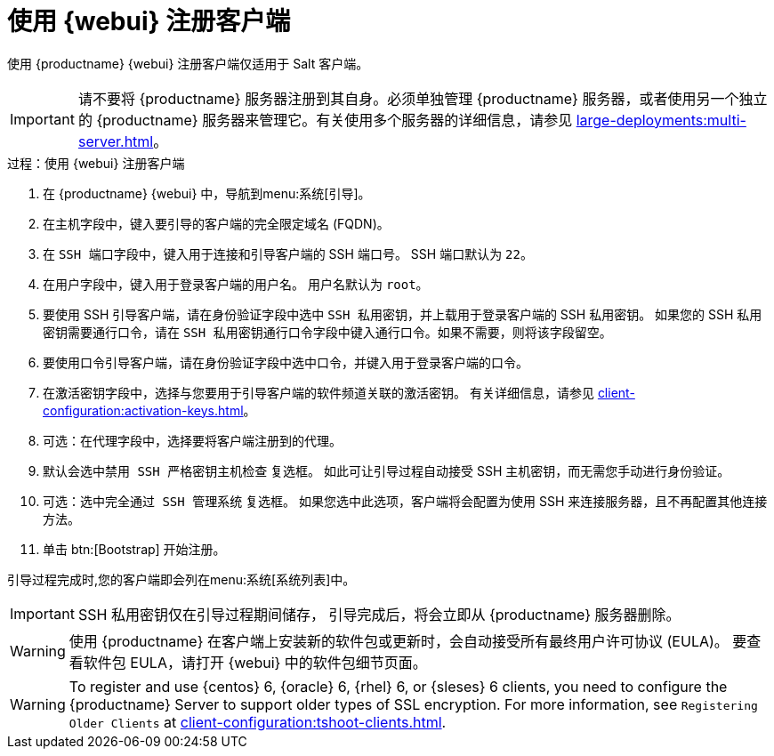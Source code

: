 [[registering.clients.webui]]
= 使用 {webui} 注册客户端

使用 {productname} {webui} 注册客户端仅适用于 Salt 客户端。


[IMPORTANT]
====
请不要将 {productname} 服务器注册到其自身。必须单独管理 {productname} 服务器，或者使用另一个独立的 {productname} 服务器来管理它。有关使用多个服务器的详细信息，请参见 xref:large-deployments:multi-server.adoc[]。
====



.过程：使用 {webui} 注册客户端

. 在 {productname} {webui} 中，导航到menu:系统[引导]。
. 在[guimenu]``主机``字段中，键入要引导的客户端的完全限定域名 (FQDN)。
. 在 [guimenu]``SSH 端口``字段中，键入用于连接和引导客户端的 SSH 端口号。
    SSH 端口默认为 [systemitem]``22``。
. 在[guimenu]``用户``字段中，键入用于登录客户端的用户名。
    用户名默认为 [systemitem]``root``。
. 要使用 SSH 引导客户端，请在[guimenu]``身份验证``字段中选中 [guimenu]``SSH 私用密钥``，并上载用于登录客户端的 SSH 私用密钥。
    如果您的 SSH 私用密钥需要通行口令，请在 [guimenu]``SSH 私用密钥通行口令``字段中键入通行口令。如果不需要，则将该字段留空。
. 要使用口令引导客户端，请在[guimenu]``身份验证``字段中选中[guimenu]``口令``，并键入用于登录客户端的口令。
. 在[guimenu]``激活密钥``字段中，选择与您要用于引导客户端的软件频道关联的激活密钥。
    有关详细信息，请参见 xref:client-configuration:activation-keys.adoc[]。
. 可选：在[guimenu]``代理``字段中，选择要将客户端注册到的代理。
. 默认会选中[guimenu]``禁用 SSH 严格密钥主机检查`` 复选框。
    如此可让引导过程自动接受 SSH 主机密钥，而无需您手动进行身份验证。
. 可选：选中[guimenu]``完全通过 SSH 管理系统`` 复选框。
    如果您选中此选项，客户端将会配置为使用 SSH 来连接服务器，且不再配置其他连接方法。
. 单击 btn:[Bootstrap] 开始注册。

引导过程完成时,您的客户端即会列在menu:系统[系统列表]中。


[IMPORTANT]
====
SSH 私用密钥仅在引导过程期间储存， 引导完成后，将会立即从 {productname} 服务器删除。
====


[WARNING]
====
使用 {productname} 在客户端上安装新的软件包或更新时，会自动接受所有最终用户许可协议 (EULA)。 要查看软件包 EULA，请打开 {webui} 中的软件包细节页面。
====


[WARNING]
====
To register and use {centos}{nbsp}6, {oracle}{nbsp}6, {rhel}{nbsp}6, or {sleses}{nbsp}6 clients, you need to configure the {productname} Server to support older types of SSL encryption. For more information, see ``Registering Older Clients`` at xref:client-configuration:tshoot-clients.adoc[].
====
